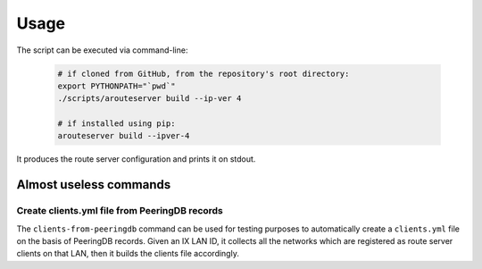 Usage
=====

The script can be executed via command-line:

  .. code:: bash

    # if cloned from GitHub, from the repository's root directory:
    export PYTHONPATH="`pwd`"
    ./scripts/arouteserver build --ip-ver 4

    # if installed using pip:
    arouteserver build --ipver-4

It produces the route server configuration and prints it on stdout.

Almost useless commands
-----------------------

Create clients.yml file from PeeringDB records
**********************************************

The ``clients-from-peeringdb`` command can be used for testing purposes to automatically create a ``clients.yml`` file on the basis of PeeringDB records.
Given an IX LAN ID, it collects all the networks which are registered as route server clients on that LAN, then it builds the clients file accordingly.
